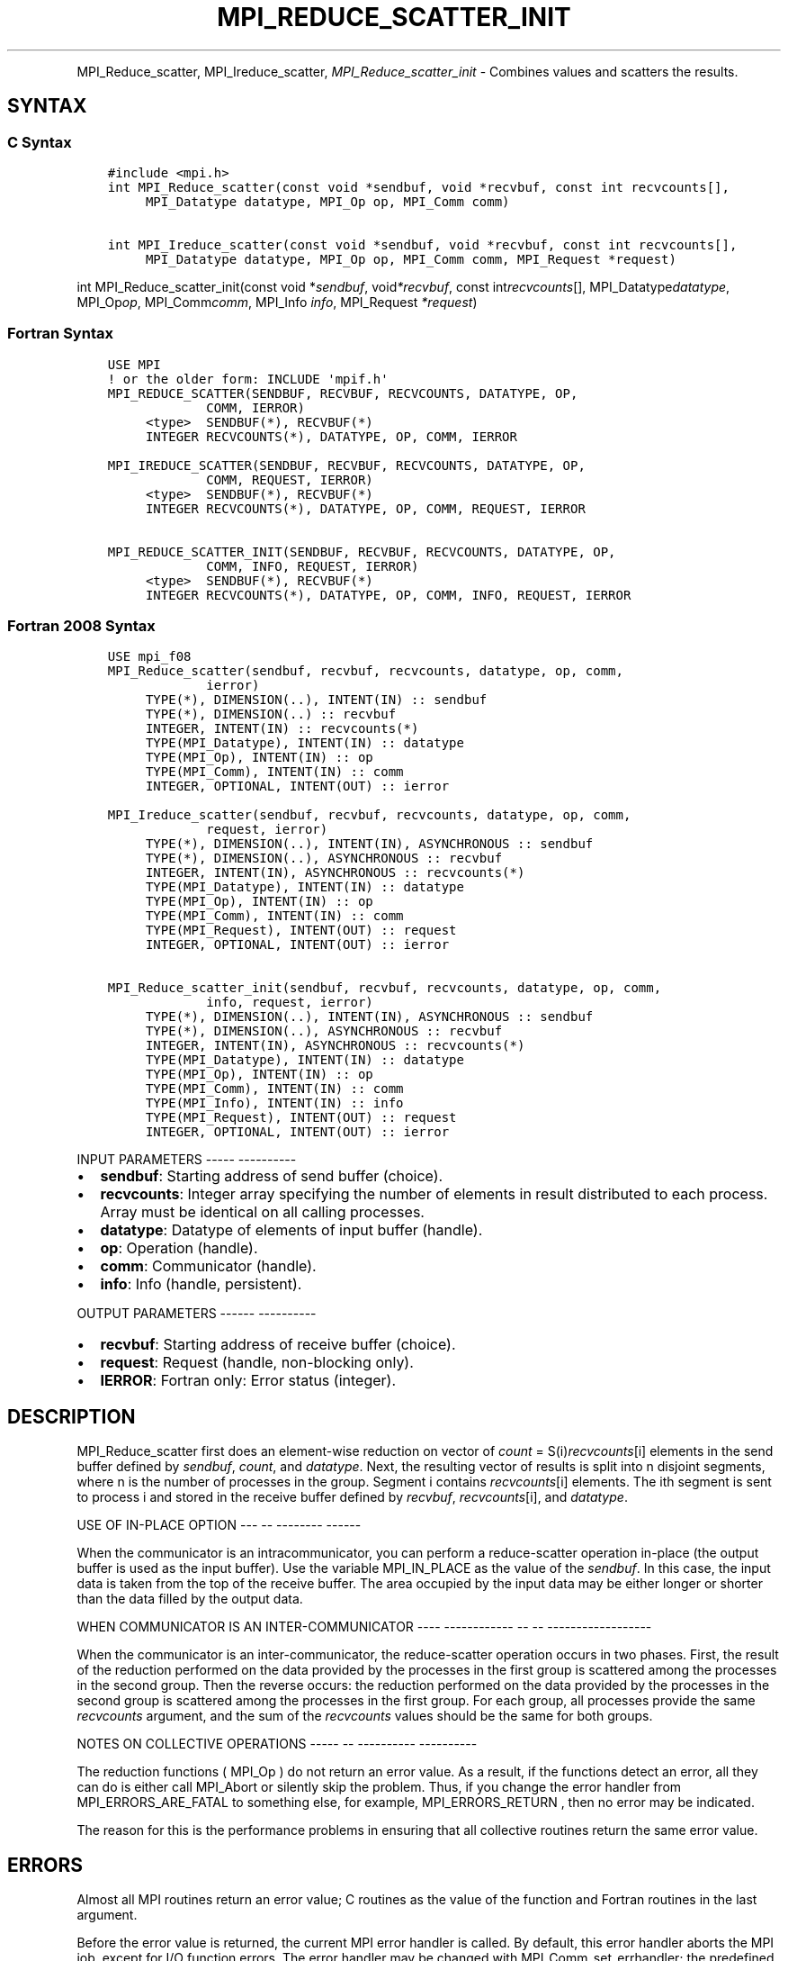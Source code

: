.\" Man page generated from reStructuredText.
.
.TH "MPI_REDUCE_SCATTER_INIT" "3" "Jan 05, 2022" "" "Open MPI"
.
.nr rst2man-indent-level 0
.
.de1 rstReportMargin
\\$1 \\n[an-margin]
level \\n[rst2man-indent-level]
level margin: \\n[rst2man-indent\\n[rst2man-indent-level]]
-
\\n[rst2man-indent0]
\\n[rst2man-indent1]
\\n[rst2man-indent2]
..
.de1 INDENT
.\" .rstReportMargin pre:
. RS \\$1
. nr rst2man-indent\\n[rst2man-indent-level] \\n[an-margin]
. nr rst2man-indent-level +1
.\" .rstReportMargin post:
..
.de UNINDENT
. RE
.\" indent \\n[an-margin]
.\" old: \\n[rst2man-indent\\n[rst2man-indent-level]]
.nr rst2man-indent-level -1
.\" new: \\n[rst2man-indent\\n[rst2man-indent-level]]
.in \\n[rst2man-indent\\n[rst2man-indent-level]]u
..
.INDENT 0.0
.INDENT 3.5
.UNINDENT
.UNINDENT
.sp
MPI_Reduce_scatter, MPI_Ireduce_scatter, \fI\%MPI_Reduce_scatter_init\fP \-
Combines values and scatters the results.
.SH SYNTAX
.SS C Syntax
.INDENT 0.0
.INDENT 3.5
.sp
.nf
.ft C
#include <mpi.h>
int MPI_Reduce_scatter(const void *sendbuf, void *recvbuf, const int recvcounts[],
     MPI_Datatype datatype, MPI_Op op, MPI_Comm comm)

int MPI_Ireduce_scatter(const void *sendbuf, void *recvbuf, const int recvcounts[],
     MPI_Datatype datatype, MPI_Op op, MPI_Comm comm, MPI_Request *request)
.ft P
.fi
.UNINDENT
.UNINDENT
.sp
int MPI_Reduce_scatter_init(const void *\fIsendbuf\fP, void\fI*recvbuf\fP,
const int\fIrecvcounts\fP[], MPI_Datatype\fIdatatype\fP, MPI_Op\fIop\fP,
MPI_Comm\fIcomm\fP, MPI_Info \fIinfo\fP, MPI_Request \fI*request\fP)
.SS Fortran Syntax
.INDENT 0.0
.INDENT 3.5
.sp
.nf
.ft C
USE MPI
! or the older form: INCLUDE \(aqmpif.h\(aq
MPI_REDUCE_SCATTER(SENDBUF, RECVBUF, RECVCOUNTS, DATATYPE, OP,
             COMM, IERROR)
     <type>  SENDBUF(*), RECVBUF(*)
     INTEGER RECVCOUNTS(*), DATATYPE, OP, COMM, IERROR

MPI_IREDUCE_SCATTER(SENDBUF, RECVBUF, RECVCOUNTS, DATATYPE, OP,
             COMM, REQUEST, IERROR)
     <type>  SENDBUF(*), RECVBUF(*)
     INTEGER RECVCOUNTS(*), DATATYPE, OP, COMM, REQUEST, IERROR

MPI_REDUCE_SCATTER_INIT(SENDBUF, RECVBUF, RECVCOUNTS, DATATYPE, OP,
             COMM, INFO, REQUEST, IERROR)
     <type>  SENDBUF(*), RECVBUF(*)
     INTEGER RECVCOUNTS(*), DATATYPE, OP, COMM, INFO, REQUEST, IERROR
.ft P
.fi
.UNINDENT
.UNINDENT
.SS Fortran 2008 Syntax
.INDENT 0.0
.INDENT 3.5
.sp
.nf
.ft C
USE mpi_f08
MPI_Reduce_scatter(sendbuf, recvbuf, recvcounts, datatype, op, comm,
             ierror)
     TYPE(*), DIMENSION(..), INTENT(IN) :: sendbuf
     TYPE(*), DIMENSION(..) :: recvbuf
     INTEGER, INTENT(IN) :: recvcounts(*)
     TYPE(MPI_Datatype), INTENT(IN) :: datatype
     TYPE(MPI_Op), INTENT(IN) :: op
     TYPE(MPI_Comm), INTENT(IN) :: comm
     INTEGER, OPTIONAL, INTENT(OUT) :: ierror

MPI_Ireduce_scatter(sendbuf, recvbuf, recvcounts, datatype, op, comm,
             request, ierror)
     TYPE(*), DIMENSION(..), INTENT(IN), ASYNCHRONOUS :: sendbuf
     TYPE(*), DIMENSION(..), ASYNCHRONOUS :: recvbuf
     INTEGER, INTENT(IN), ASYNCHRONOUS :: recvcounts(*)
     TYPE(MPI_Datatype), INTENT(IN) :: datatype
     TYPE(MPI_Op), INTENT(IN) :: op
     TYPE(MPI_Comm), INTENT(IN) :: comm
     TYPE(MPI_Request), INTENT(OUT) :: request
     INTEGER, OPTIONAL, INTENT(OUT) :: ierror

MPI_Reduce_scatter_init(sendbuf, recvbuf, recvcounts, datatype, op, comm,
             info, request, ierror)
     TYPE(*), DIMENSION(..), INTENT(IN), ASYNCHRONOUS :: sendbuf
     TYPE(*), DIMENSION(..), ASYNCHRONOUS :: recvbuf
     INTEGER, INTENT(IN), ASYNCHRONOUS :: recvcounts(*)
     TYPE(MPI_Datatype), INTENT(IN) :: datatype
     TYPE(MPI_Op), INTENT(IN) :: op
     TYPE(MPI_Comm), INTENT(IN) :: comm
     TYPE(MPI_Info), INTENT(IN) :: info
     TYPE(MPI_Request), INTENT(OUT) :: request
     INTEGER, OPTIONAL, INTENT(OUT) :: ierror
.ft P
.fi
.UNINDENT
.UNINDENT
.sp
INPUT PARAMETERS
\-\-\-\-\- \-\-\-\-\-\-\-\-\-\-
.INDENT 0.0
.IP \(bu 2
\fBsendbuf\fP: Starting address of send buffer (choice).
.IP \(bu 2
\fBrecvcounts\fP: Integer array specifying the number of elements in result distributed to each process. Array must be identical on all calling processes.
.IP \(bu 2
\fBdatatype\fP: Datatype of elements of input buffer (handle).
.IP \(bu 2
\fBop\fP: Operation (handle).
.IP \(bu 2
\fBcomm\fP: Communicator (handle).
.IP \(bu 2
\fBinfo\fP: Info (handle, persistent).
.UNINDENT
.sp
OUTPUT PARAMETERS
\-\-\-\-\-\- \-\-\-\-\-\-\-\-\-\-
.INDENT 0.0
.IP \(bu 2
\fBrecvbuf\fP: Starting address of receive buffer (choice).
.IP \(bu 2
\fBrequest\fP: Request (handle, non\-blocking only).
.IP \(bu 2
\fBIERROR\fP: Fortran only: Error status (integer).
.UNINDENT
.SH DESCRIPTION
.sp
MPI_Reduce_scatter first does an element\-wise reduction on vector of
\fIcount\fP = S(i)\fIrecvcounts\fP[i] elements in the send buffer defined by
\fIsendbuf\fP, \fIcount\fP, and \fIdatatype\fP\&. Next, the resulting vector of
results is split into n disjoint segments, where n is the number of
processes in the group. Segment i contains \fIrecvcounts\fP[i] elements.
The ith segment is sent to process i and stored in the receive buffer
defined by \fIrecvbuf\fP, \fIrecvcounts\fP[i], and \fIdatatype\fP\&.
.sp
USE OF IN\-PLACE OPTION
\-\-\- \-\- \-\-\-\-\-\-\-\- \-\-\-\-\-\-
.sp
When the communicator is an intracommunicator, you can perform a
reduce\-scatter operation in\-place (the output buffer is used as the
input buffer). Use the variable MPI_IN_PLACE as the value of the
\fIsendbuf\fP\&. In this case, the input data is taken from the top of the
receive buffer. The area occupied by the input data may be either longer
or shorter than the data filled by the output data.
.sp
WHEN COMMUNICATOR IS AN INTER\-COMMUNICATOR
\-\-\-\- \-\-\-\-\-\-\-\-\-\-\-\- \-\- \-\- \-\-\-\-\-\-\-\-\-\-\-\-\-\-\-\-\-\-
.sp
When the communicator is an inter\-communicator, the reduce\-scatter
operation occurs in two phases. First, the result of the reduction
performed on the data provided by the processes in the first group is
scattered among the processes in the second group. Then the reverse
occurs: the reduction performed on the data provided by the processes in
the second group is scattered among the processes in the first group.
For each group, all processes provide the same \fIrecvcounts\fP argument,
and the sum of the \fIrecvcounts\fP values should be the same for both
groups.
.sp
NOTES ON COLLECTIVE OPERATIONS
\-\-\-\-\- \-\- \-\-\-\-\-\-\-\-\-\- \-\-\-\-\-\-\-\-\-\-
.sp
The reduction functions ( MPI_Op ) do not return an error value. As a
result, if the functions detect an error, all they can do is either call
MPI_Abort or silently skip the problem. Thus, if you change the error
handler from MPI_ERRORS_ARE_FATAL to something else, for example,
MPI_ERRORS_RETURN , then no error may be indicated.
.sp
The reason for this is the performance problems in ensuring that all
collective routines return the same error value.
.SH ERRORS
.sp
Almost all MPI routines return an error value; C routines as the value
of the function and Fortran routines in the last argument.
.sp
Before the error value is returned, the current MPI error handler is
called. By default, this error handler aborts the MPI job, except for
I/O function errors. The error handler may be changed with
MPI_Comm_set_errhandler; the predefined error handler MPI_ERRORS_RETURN
may be used to cause error values to be returned. Note that MPI does not
guarantee that an MPI program can continue past an error.
.SH COPYRIGHT
2020, The Open MPI Community
.\" Generated by docutils manpage writer.
.
